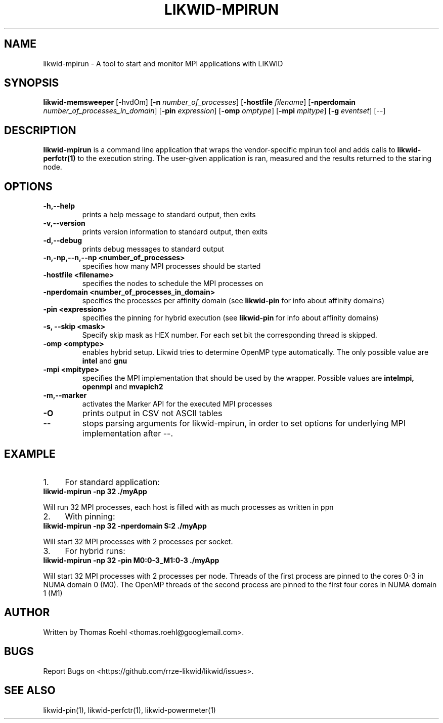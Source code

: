 .TH LIKWID-MPIRUN 1 <DATE> likwid\-<VERSION>
.SH NAME
likwid-mpirun \- A tool to start and monitor MPI applications with LIKWID
.SH SYNOPSIS
.B likwid-memsweeper
.RB [\-hvdOm]
.RB [ \-n
.IR number_of_processes ]
.RB [ \-hostfile
.IR filename ]
.RB [ \-nperdomain
.IR number_of_processes_in_domain ]
.RB [ \-pin
.IR expression ]
.RB [ \-omp
.IR omptype ]
.RB [ \-mpi
.IR mpitype ]
.RB [ \-g
.IR eventset ]
.RB [\-\-]
.SH DESCRIPTION
.B likwid-mpirun
is a command line application that wraps the vendor-specific mpirun tool and adds calls to
.B likwid-perfctr(1)
to the execution string. The user-given application is ran, measured and the results returned to the staring node.
.SH OPTIONS
.TP
.B \-\^h,\-\-\^help
prints a help message to standard output, then exits
.TP
.B \-\^v,\-\-\^version
prints version information to standard output, then exits
.TP
.B \-\^d,\-\-\^debug
prints debug messages to standard output
.TP
.B \-\^n,\-\^np,\-\-\^n,\-\-\^np <number_of_processes>
specifies how many MPI processes should be started
.TP
.B \-\^hostfile <filename>
specifies the nodes to schedule the MPI processes on
.TP
.B \-\^nperdomain <number_of_processes_in_domain>
specifies the processes per affinity domain (see
.B likwid-pin
for info about affinity domains)
.TP
.B \-\^pin <expression>
specifies the pinning for hybrid execution (see
.B likwid-pin
for info about affinity domains)
.TP
.B \-\^s, \-\-\^skip <mask>
Specify skip mask as HEX number. For each set bit the corresponding thread is skipped.
.TP
.B \-\^omp <omptype>
enables hybrid setup. Likwid tries to determine OpenMP type automatically. The only possible value are
.B intel
and
.B gnu
.TP
.B \-\^mpi <mpitype>
specifies the MPI implementation that should be used by the wrapper. Possible values are
.B intelmpi, openmpi
and
.B mvapich2
.TP
.B \-\^m,\-\-\^marker
activates the Marker API for the executed MPI processes
.TP
.B \-\^O
prints output in CSV not ASCII tables
.TP
.B \-\-
stops parsing arguments for likwid-mpirun, in order to set options for underlying MPI implementation after \-\-.

.SH EXAMPLE
.IP 1. 4
For standard application:
.TP
.B likwid-mpirun -np 32 ./myApp
.PP
Will run 32 MPI processes, each host is filled with as much processes as written in ppn
.IP 2. 4
With pinning:
.TP
.B likwid-mpirun -np 32 -nperdomain S:2 ./myApp
.PP
Will start 32 MPI processes with 2 processes per socket.
.IP 3. 4
For hybrid runs:
.TP
.B likwid-mpirun -np 32 -pin M0:0-3_M1:0-3 ./myApp
.PP
Will start 32 MPI processes with 2 processes per node. Threads of the first process are pinned to the cores 0-3 in NUMA domain 0 (M0). The OpenMP threads of the second process are pinned to the first four cores in NUMA domain 1 (M1)


.SH AUTHOR
Written by Thomas Roehl <thomas.roehl@googlemail.com>.
.SH BUGS
Report Bugs on <https://github.com/rrze-likwid/likwid/issues>.
.SH "SEE ALSO"
likwid-pin(1), likwid-perfctr(1), likwid-powermeter(1)
